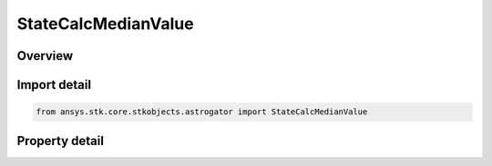 StateCalcMedianValue
====================

.. py:class:: ansys.stk.core.stkobjects.astrogator.StateCalcMedianValue

   Bases: :py:class:`~ansys.stk.core.stkobjects.astrogator.IComponentInfo`, :py:class:`~ansys.stk.core.stkobjects.astrogator.ICloneable`

   MedianValue Calc objects.

.. py:currentmodule:: StateCalcMedianValue

Overview
--------

.. tab-set::

    .. tab-item:: Properties
        
        .. list-table::
            :header-rows: 0
            :widths: auto

            * - :py:attr:`~ansys.stk.core.stkobjects.astrogator.StateCalcMedianValue.calculation_object_name`
              - Get or set the calculation  object.



Import detail
-------------

.. code-block:: python

    from ansys.stk.core.stkobjects.astrogator import StateCalcMedianValue


Property detail
---------------

.. py:property:: calculation_object_name
    :canonical: ansys.stk.core.stkobjects.astrogator.StateCalcMedianValue.calculation_object_name
    :type: str

    Get or set the calculation  object.


